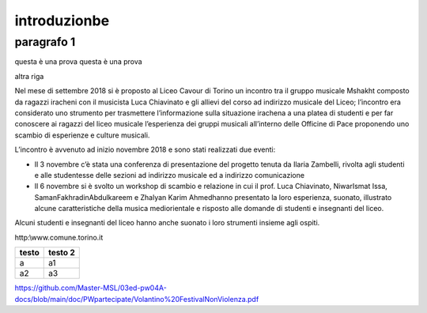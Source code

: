 #############
introduzionbe
#############

paragrafo 1
###########

questa è una prova
questa è una prova

altra riga

Nel mese di settembre 2018 si è proposto al Liceo Cavour di Torino un incontro tra il gruppo musicale Mshakht composto da ragazzi iracheni con il musicista Luca Chiavinato e gli allievi del corso ad indirizzo musicale del Liceo; l’incontro era considerato uno strumento per trasmettere l’informazione sulla situazione irachena a una platea di studenti e per far conoscere ai ragazzi del liceo musicale l’esperienza dei gruppi musicali all’interno delle Officine di Pace proponendo uno scambio di esperienze e culture musicali.

L’incontro è avvenuto ad inizio novembre 2018 e sono stati realizzati due eventi: 

•	Il 3 novembre c’è stata una conferenza di presentazione del progetto tenuta da Ilaria Zambelli, rivolta agli studenti e alle studentesse delle sezioni ad indirizzo musicale ed a indirizzo comunicazione 
•	Il 6 novembre si è svolto un workshop di scambio e relazione in cui il prof. Luca Chiavinato, NiwarIsmat Issa, SamanFakhradinAbdulkareem e Zhalyan Karim Ahmedhanno presentato la loro esperienza, suonato, illustrato alcune caratteristiche della musica mediorientale e risposto alle domande di studenti e insegnanti del liceo. 

Alcuni studenti e insegnanti del liceo hanno anche suonato i loro strumenti insieme agli ospiti.

http:\\www.comune.torino.it

============ ===========
testo        testo 2
============ ===========
a            a1
a2           a3
============ ===========

https://github.com/Master-MSL/03ed-pw04A-docs/blob/main/doc/PWpartecipate/Volantino%20FestivalNonViolenza.pdf
